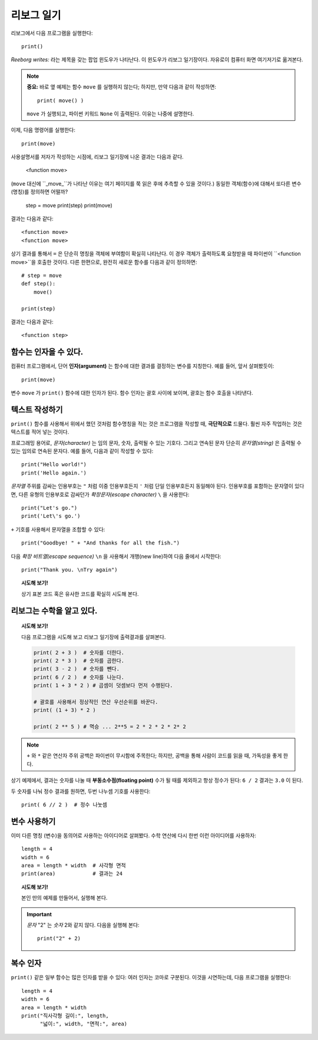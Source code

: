 리보그 일기
===============

.. index:: print(), function argument
.. index:: 함수 인자

리보그에서 다음 프로그램을 실행한다::

    print()

*Reeborg writes:* 라는 제목을 갖는 팝업 윈도우가 나타난다. 이 윈도우가 리보그 일기장이다.
자유로이 컴퓨터 화면 여기저기로 옮겨본다.

.. note::

    **중요:** 바로 옆 예제는 함수 ``move`` 를 실행하지 않는다; 하지만, 만약 다음과 같이 작성하면:: 

        print( move() )

    ``move`` 가 실행되고, 파이썬 키워드 ``None`` 이 출력된다. 이유는 나중에 설명한다.

이제, 다음 명령어를 실행한다::

    print(move)

사용설명서를 저자가 작성하는 시점에, 리보그 일기장에 나온 결과는 다음과 같다.

    <function move>


(``move`` 대신에 ``_move_``가 나타난 이유는 여기 페이지를 쭉 읽은 후에 추측할 수 있을 것이다.)
동일한 객체(함수)에 대해서 또다른 변수(명칭)를 정의하면 어떨까?

    step = move
    print(step)
    print(move)

결과는 다음과 같다::

    <function move>
    <function move>

상기 결과를 통해서 ``=`` 은 단순히 명칭을 객체에 부여함이 확실히 나타난다.
이 경우 객체가 출력하도록 요청받을 때 파이썬이 ``<function move>``을 호출한 것이다.
다른 한편으로, 완전히 새로운 함수를 다음과 같이 정의하면::

    # step = move
    def step():
        move()

    print(step)

결과는 다음과 같다::

    <function step>


함수는 인자을 수 있다.
-------------------------------

컴퓨터 프로그램에서, 단어 **인자(argument)** 는 함수에 대한 결과를 결정하는 변수를 지칭한다.
예를 들어, 앞서 살펴봤듯이::

    print(move)

변수 ``move`` 가 ``print()`` 함수에 대한 인자가 된다.
함수 인자는 괄호 사이에 보이며, 괄호는 함수 호출을 나타낸다.


텍스트 작성하기
--------------------

``print()`` 함수를 사용해서 위에서 했던 것처럼 함수명칭을 적는 것은
프로그램을 작성할 때, **극단적으로** 드물다.
훨씬 자주 작업하는 것은 텍스트를 적어 넣는 것이다.

프로그래밍 용어로, *문자(character)* 는 임의 문자, 숫자, 출력될 수 있는 기호다.
그리고 연속된 문자 단순히 *문자열(string)* 은 출력될 수 있는 임의로 연속된 문자다.
예를 들어, 다음과 같이 작성할 수 있다::

    print("Hello world!")
    print('Hello again.')

.. index:: \', \", \n, escape character, escape sequence
.. index:: \', \", \n, 확장 문자, 확장 비트열

*문자열* 주위를 감싸는 인용부호는 ``"`` 처럼 이중 인용부호든지 ``'`` 처럼 단일 인용부호든지 동일해야 된다.
인용부호를 포함하는 문자열이 있다면, 다른 유형의 인용부호로 감싸던가 *확장문자(escape character)* ``\`` 을 사용한다::

    print("Let's go.")
    print('Let\'s go.')

``+`` 기호를 사용해서 문자열을 조합할 수 있다::

    print("Goodbye! " + "And thanks for all the fish.")

다음 *확장 비트열(escape sequence)* ``\n`` 을 사용해서 개행(new line)하여 다음 줄에서 
시작한다::

    print("Thank you. \nTry again")

.. topic:: 시도해 보기!

    상기 표본 코드 혹은 유사한 코드를 확실히 시도해 본다.


리보그는 수학을 알고 있다.
---------------------------------

.. index:: +, *, -, /, //

.. topic:: 시도해 보기!

    다음 프로그램을 시도해 보고 리보그 일기장에 출력결과를 살펴본다.

    .. code-block:: py3

        print( 2 + 3 )  # 숫자를 더한다.
        print( 2 * 3 )  # 숫자를 곱한다.
        print( 3 - 2 )  # 숫자를 뺀다.
        print( 6 / 2 )  # 숫자를 나눈다.
        print( 1 + 3 * 2 ) # 곱셈이 덧셈보다 먼저 수행된다.

        # 괄호를 사용해서 정상적인 연산 우선순위를 바꾼다.
        print( (1 + 3) * 2 )

        print( 2 ** 5 ) # 멱승 ... 2**5 = 2 * 2 * 2 * 2* 2

.. note::

    ``+`` 와 ``*`` 같은 연산자 주위 공백은 파이썬이 무시함에 주목한다;
    하지만, 공백을 통해 사람이 코드를 읽을 때, 가독성을 좋게 한다.

상기 예제에서, 결과는 숫자를 나눌 때 **부동소수점(floating point)** 수가 될 때를 제외하고 
항상 정수가 된다: ``6 / 2`` 결과는 ``3.0`` 이 된다.

두 숫자를 나눠 정수 결과를 원하면, 두번 나누셈 기호를 사용한다::

    print( 6 // 2 )  # 정수 나눗셈

변수 사용하기
------------------

이미 다른 명칭 (변수)을 동의어로 사용하는 아이디어로 살펴봤다.
수학 연산에 다시 한번 이런 아이디어를 사용하자::

    length = 4
    width = 6
    area = length * width  # 사각형 면적
    print(area)            # 결과는 24

.. topic:: 시도해 보기!

    본인 만의 예제를 만들어서, 실행해 본다.

.. important::

   *문자* "2" 는 *숫자* 2와 같지 않다. 다음을 실행해 본다::

       print("2" + 2)

복수 인자
-------------------

``print()`` 같은 일부 함수는 많은 인자를 받을 수 있다:
여러 인자는 코마로 구분된다.
이것을 시연하는데, 다음 프로그램을 실행한다::


    length = 4
    width = 6
    area = length * width
    print("직사각형 길이:", length,
          "넓이:", width, "면적:", area)

